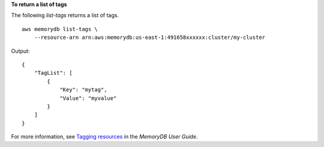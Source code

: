 **To return a list of tags**

The following `list-tags` returns a list of tags. ::

    aws memorydb list-tags \
        --resource-arn arn:aws:memorydb:us-east-1:491658xxxxxx:cluster/my-cluster

Output::

    {
        "TagList": [
            {
                "Key": "mytag",
                "Value": "myvalue"
            }
        ]
    }

For more information, see `Tagging resources <https://docs.aws.amazon.com/memorydb/latest/devguide/tagging-resources.html>`__ in the *MemoryDB User Guide*.

